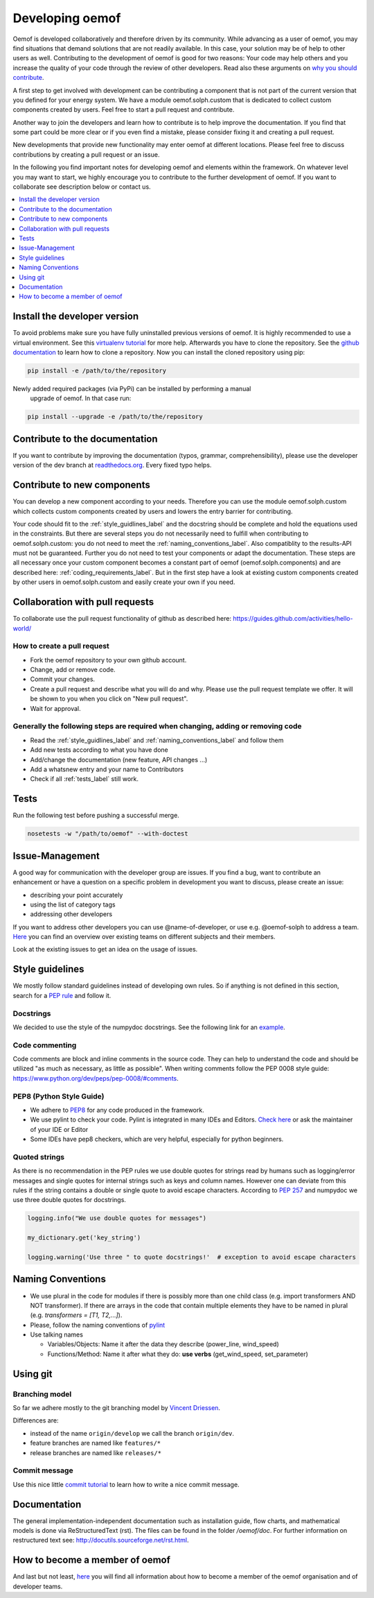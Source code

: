 .. _developing_oemof_label:

Developing oemof
================

Oemof is developed collaboratively and therefore driven by its community. While advancing
as a user of oemof, you may find situations that demand solutions that are not readily
available. In this case, your solution may be of help to other users as well. Contributing
to the development of oemof is good for two reasons: Your code may help others and you
increase the quality of your code through the review of other developers. Read also these
arguments on
`why you should contribute <http://oemof.readthedocs.io/en/latest/about_oemof.html?highlight=why%20should#why-should-i-contribute>`_.

A first step to get involved with development can be contributing a component that is
not part of the current version that you defined for your energy system. We have a module
oemof.solph.custom that is dedicated to collect custom components created by users. Feel free
to start a pull request and contribute.

Another way to join the developers and learn how to contribute is to help improve the documentation.
If you find that some part could be more clear or if you even find a mistake, please
consider fixing it and creating a pull request.

New developments that provide new functionality may enter oemof at different locations.
Please feel free to discuss contributions by creating a pull request or an issue.

In the following you find important notes for developing oemof and elements within
the framework. On whatever level you may want to start, we highly encourage you
to contribute to the further development of oemof. If you want to collaborate see 
description below or contact us.

.. contents::
    :depth: 1
    :local:
    :backlinks: top

Install the developer version
-----------------------------

To avoid problems make sure you have fully uninstalled previous versions of oemof. It is highly recommended to use a virtual environment. See this `virtualenv tutorial
<https://docs.python.org/3/tutorial/venv.html>`_ for more help. Afterwards you have
to clone the repository. See the `github documentation <https://help.github.com/articles/cloning-a-repository/>`_ to learn how to clone a repository.
Now you can install the cloned repository using pip:

.. code:: bash

  pip install -e /path/to/the/repository
   
  
Newly added required packages (via PyPi) can be installed by performing a manual
 upgrade of oemof. In that case run:

.. code:: bash

  pip install --upgrade -e /path/to/the/repository
  
Contribute to the documentation
-------------------------------

If you want to contribute by improving the documentation (typos, grammar, comprehensibility), please use the developer version of the dev branch at
`readthedocs.org <http://oemof.readthedocs.org/en/latest/>`_.
Every fixed typo helps.

Contribute to new components
----------------------------
                                                                                                                                                       
You can develop a new component according to your needs. Therefore you can use the module oemof.solph.custom which collects custom components created by users and lowers the entry barrier for contributing.                
                                 
Your code should fit to the :ref:`style_guidlines_label` and the docstring should be complete and hold the equations used in the constraints. But there are several steps you do not necessarily need to fulfill when contributing to oemof.solph.custom: you do not need to meet the :ref:`naming_conventions_label`. Also compatiblity to the results-API must not be guaranteed. Further you do not need to test your components or adapt the documentation. These steps are all necessary once your custom component becomes a constant part of oemof (oemof.solph.components) and are described here: :ref:`coding_requirements_label`. But in the first step have a look at existing custom components created by other users in oemof.solph.custom and easily create your own if you need.

Collaboration with pull requests
--------------------------------

To collaborate use the pull request functionality of github as described here: https://guides.github.com/activities/hello-world/

How to create a pull request
^^^^^^^^^^^^^^^^^^^^^^^^^^^^

* Fork the oemof repository to your own github account.
* Change, add or remove code.
* Commit your changes.
* Create a pull request and describe what you will do and why. Please use the pull request template we offer. It will be shown to you when you click on "New pull request".
* Wait for approval.

.. _coding_requirements_label:  

Generally the following steps are required when changing, adding or removing code
^^^^^^^^^^^^^^^^^^^^^^^^^^^^^^^^^^^^^^^^^^^^^^^^^^^^^^^^^^^^^^^^^^^^^^^^^^^^^^^^^
* Read the :ref:`style_guidlines_label` and :ref:`naming_conventions_label` and follow them
* Add new tests according to what you have done
* Add/change the documentation (new feature, API changes ...)
* Add a whatsnew entry and your name to Contributors
* Check if all :ref:`tests_label` still work.

.. _tests_label:

Tests
-----

.. role:: bash(code)
   :language: bash
   
Run the following test before pushing a successful merge.

.. code:: bash

    nosetests -w "/path/to/oemof" --with-doctest

.. _style_guidlines_label:

Issue-Management
----------------

A good way for communication with the developer group are issues. If you
find a bug, want to contribute an enhancement or have a question on a specific problem
in development you want to discuss, please create an issue:

* describing your point accurately
* using the list of category tags
* addressing other developers

If you want to address other developers you can use @name-of-developer, or
use e.g. @oemof-solph to address a team. `Here <https://github.com/orgs/oemof/teams>`_
you can find an overview over existing teams on different subjects and their members.

Look at the existing issues to get an idea on the usage of issues.

Style guidelines
----------------

We mostly follow standard guidelines instead of developing own rules. So if anything is not defined in this section, search for a `PEP rule <https://www.python.org/dev/peps/>`_ and follow it.

Docstrings
^^^^^^^^^^

We decided to use the style of the numpydoc docstrings. See the following link for an
`example <https://github.com/numpy/numpy/blob/master/doc/example.py>`_.


Code commenting
^^^^^^^^^^^^^^^^

Code comments are block and inline comments in the source code. They can help to understand the code and should be utilized "as much as necessary, as little as possible". When writing comments follow the PEP 0008 style guide: https://www.python.org/dev/peps/pep-0008/#comments.


PEP8 (Python Style Guide)
^^^^^^^^^^^^^^^^^^^^^^^^^

* We adhere to `PEP8 <https://www.python.org/dev/peps/pep-0008/>`_ for any code
  produced in the framework.

* We use pylint to check your code. Pylint is integrated in many IDEs and 
  Editors. `Check here <http://docs.pylint.org/ide-integration>`_ or ask the 
  maintainer of your IDE or Editor

* Some IDEs have pep8 checkers, which are very helpful, especially for python 
  beginners.

Quoted strings
^^^^^^^^^^^^^^

As there is no recommendation in the PEP rules we use double quotes for strings read by humans such as logging/error messages and single quotes for internal strings such as keys and column names. However one can deviate from this rules if the string contains a double or single quote to avoid escape characters. According to `PEP 257 <http://legacy.python.org/dev/peps/pep-0257/>`_ and numpydoc we use three double quotes for docstrings.

.. code-block:: python

    logging.info("We use double quotes for messages")
    
    my_dictionary.get('key_string')
    
    logging.warning('Use three " to quote docstrings!'  # exception to avoid escape characters

.. _naming_conventions_label:

Naming Conventions
------------------

* We use plural in the code for modules if there is possibly more than one child
  class (e.g. import transformers AND NOT transformer). If there are arrays in
  the code that contain multiple elements they have to be named in plural (e.g.
  `transformers = [T1, T2,...]`).

* Please, follow the naming conventions of 
  `pylint <http://pylint-messages.wikidot.com/messages:c0103>`_

* Use talking names

  * Variables/Objects: Name it after the data they describe
    (power\_line, wind\_speed)
  * Functions/Method: Name it after what they do: **use verbs** 
    (get\_wind\_speed, set\_parameter)


Using git
--------- 

Branching model
^^^^^^^^^^^^^^^

So far we adhere mostly to the git branching model by 
`Vincent Driessen <http://nvie.com/posts/a-successful-git-branching-model/>`_.

Differences are:

* instead of the name ``origin/develop`` we call the branch ``origin/dev``.
* feature branches are named like ``features/*``
* release branches are named like ``releases/*``

Commit message
^^^^^^^^^^^^^^

Use this nice little `commit tutorial <http://chris.beams.io/posts/git-commit/>`_ to 
learn how to write a nice commit message.
 

Documentation
----------------

The general implementation-independent documentation such as installation guide, flow charts, and mathematical models is done via ReStructuredText (rst). The files can be found in the folder */oemof/doc*. For further information on restructured text see: http://docutils.sourceforge.net/rst.html.


How to become a member of oemof
-------------------------------

And last but not least, `here <https://github.com/oemof/organisation/issues/26>`_
you will find all information about how to become a member of the oemof organisation and of developer teams.


